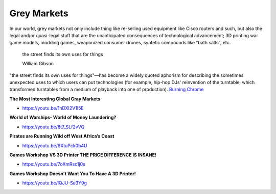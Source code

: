 .. _hb1bTEXWaB:

=======================================
Grey Markets
=======================================

In our world, grey markets not only include thing like re-selling used equipment
like Cisco routers and such, but also the legal and/or quasi-legal stuff that
are the unanticipated consequences of technological advancement; 3D printing
war game models, modding games, weaponized consumer drones, syntetic compounds
like "bath salts", etc.

.. epigraph::

  the street finds its own uses for things

  William Gibson


"the street finds its own uses for things"—has become a widely quoted aphorism
for describing the sometimes unexpected uses to which users can put
technologies (for example, hip-hop DJs' reinvention of the turntable, which
transformed turntables from a medium of playback into one of production).
`Burning Chrome <https://en.wikipedia.org/wiki/Burning_Chrome>`_


**The Most Interesting Global Gray Markets**

- https://youtu.be/1nDXI2V1I5E

**World of Warships- World of Money Laundering?**

- https://youtu.be/8t7_SLf2vVQ


**Pirates are Running Wild off West Africa’s Coast**

- https://youtu.be/6XtuPck0b4U


**Games Workshop VS 3D Printer THE PRICE DIFFERENCE IS INSANE!**

- https://youtu.be/7oXmRsc1j0s


**Games Workshop Doesn't Want You To Have A 3D Printer!**

- https://youtu.be/lQJU-Sa3Y9g
